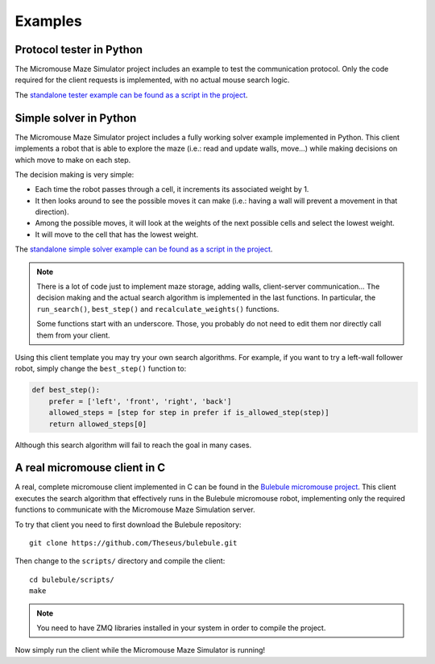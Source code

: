 .. index:: examples


********
Examples
********


.. index:: client, tester, python

Protocol tester in Python
=========================

The Micromouse Maze Simulator project includes an example to test the
communication protocol. Only the code required for the client requests is
implemented, with no actual mouse search logic.

The `standalone tester example can be found as a script in the project
<https://github.com/Theseus/mmsim/blob/master/examples/client_tester.py>`_.


.. index:: client, simple, solver, python

Simple solver in Python
=======================

The Micromouse Maze Simulator project includes a fully working solver example
implemented in Python. This client implements a robot that is able to explore
the maze (i.e.: read and update walls, move...) while making decisions on
which move to make on each step.

The decision making is very simple:

- Each time the robot passes through a cell, it increments its associated
  weight by 1.
- It then looks around to see the possible moves it can make (i.e.: having a
  wall will prevent a movement in that direction).
- Among the possible moves, it will look at the weights of the next possible
  cells and select the lowest weight.
- It will move to the cell that has the lowest weight.

The `standalone simple solver example can be found as a script in the project
<https://github.com/Theseus/mmsim/blob/master/examples/client_simple.py>`_.

.. note:: There is a lot of code just to implement maze storage, adding walls,
   client-server communication... The decision making and the actual search
   algorithm is implemented in the last functions. In particular, the
   ``run_search()``, ``best_step()`` and ``recalculate_weights()`` functions.

   Some functions start with an underscore. Those, you probably do not need
   to edit them nor directly call them from your client.

Using this client template you may try your own search algorithms. For example,
if you want to try a left-wall follower robot, simply change the
``best_step()`` function to:

.. code:: python

   def best_step():
       prefer = ['left', 'front', 'right', 'back']
       allowed_steps = [step for step in prefer if is_allowed_step(step)]
       return allowed_steps[0]

Although this search algorithm will fail to reach the goal in many cases.


.. index:: real, client, C, Bulebule

A real micromouse client in C
=============================

A real, complete micromouse client implemented in C can be found in the
`Bulebule micromouse project <https://github.com/Theseus/bulebule/>`_. This
client executes the search algorithm that effectively runs in the Bulebule
micromouse robot, implementing only the required functions to communicate with
the Micromouse Maze Simulation server.

To try that client you need to first download the Bulebule repository::

   git clone https://github.com/Theseus/bulebule.git

Then change to the ``scripts/`` directory and compile the client::

   cd bulebule/scripts/
   make

.. note:: You need to have ZMQ libraries installed in your system in order to
   compile the project.

Now simply run the client while the Micromouse Maze Simulator is running!
